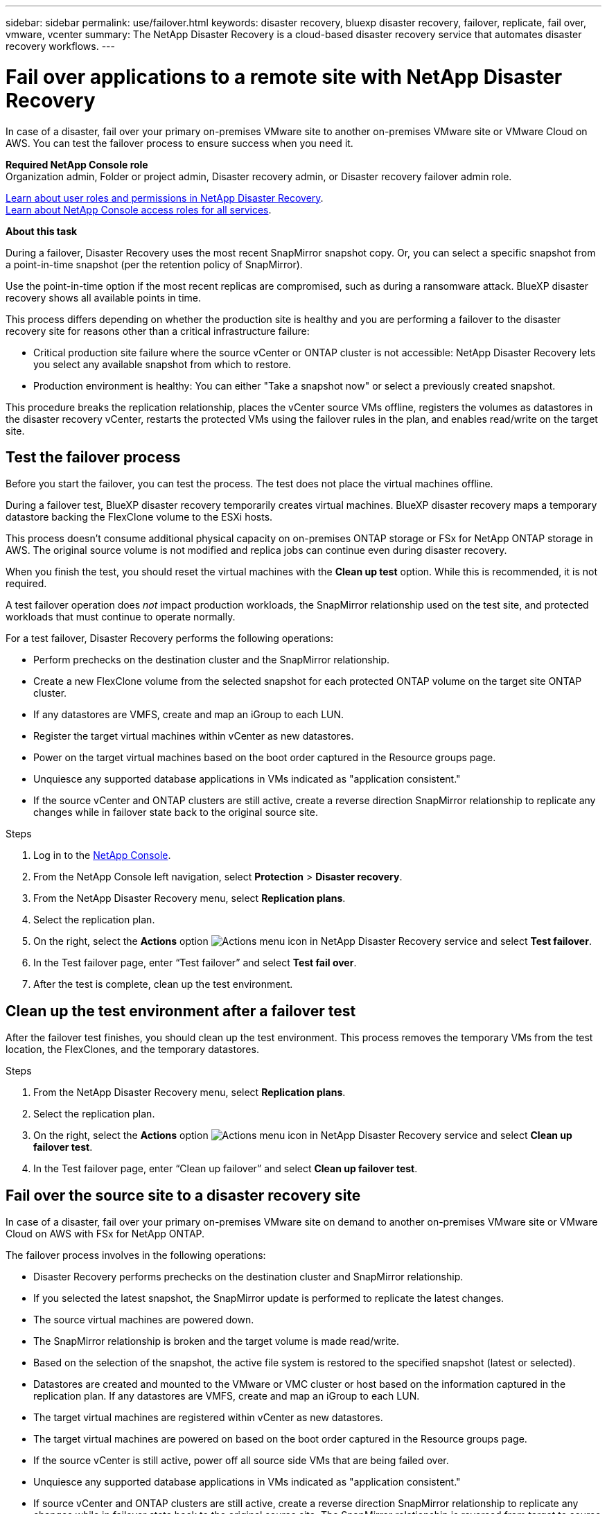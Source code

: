---
sidebar: sidebar
permalink: use/failover.html
keywords: disaster recovery, bluexp disaster recovery, failover, replicate, fail over, vmware, vcenter
summary: The NetApp Disaster Recovery is a cloud-based disaster recovery service that automates disaster recovery workflows.
---

= Fail over applications to a remote site with NetApp Disaster Recovery
:hardbreaks:
:icons: font
:imagesdir: ../media/use/

[.lead]
In case of a disaster, fail over your primary on-premises VMware site to another on-premises VMware site or VMware Cloud on AWS. You can test the failover process to ensure success when you need it.

*Required NetApp Console role*
Organization admin, Folder or project admin, Disaster recovery admin, or Disaster recovery failover admin role. 

link:../reference/dr-reference-roles.html[Learn about user roles and permissions in NetApp Disaster Recovery].
https://docs.netapp.com/us-en/bluexp-setup-admin/reference-iam-predefined-roles.html[Learn about NetApp Console access roles for all services^].

*About this task*

During a failover, Disaster Recovery uses the most recent SnapMirror snapshot copy. Or, you can select a specific snapshot from a point-in-time snapshot (per the retention policy of SnapMirror). 

Use the point-in-time option if the most recent replicas are compromised, such as during a ransomware attack. BlueXP disaster recovery shows all available points in time.

This process differs depending on whether the production site is healthy and you are performing a failover to the disaster recovery site for reasons other than a critical infrastructure failure:

* Critical production site failure where the source vCenter or ONTAP cluster is not accessible: NetApp Disaster Recovery lets you select any available snapshot from which to restore. 
* Production environment is healthy: You can either "Take a snapshot now" or select a previously created snapshot. 

This procedure breaks the replication relationship, places the vCenter source VMs offline, registers the volumes as datastores in the disaster recovery vCenter, restarts the protected VMs using the failover rules in the plan, and enables read/write on the target site. 


== Test the failover process

Before you start the failover, you can test the process. The test does not place the virtual machines offline. 

During a failover test, BlueXP disaster recovery temporarily creates virtual machines. BlueXP disaster recovery maps a temporary datastore backing the FlexClone volume to the ESXi hosts.

This process doesn’t consume additional physical capacity on on-premises ONTAP storage or FSx for NetApp ONTAP storage in AWS. The original source volume is not modified and replica jobs can continue even during disaster recovery.

When you finish the test, you should reset the virtual machines with the *Clean up test* option. While this is recommended, it is not required. 

A test failover operation does _not_ impact production workloads, the SnapMirror relationship used on the test site, and protected workloads that must continue to operate normally. 

For a test failover, Disaster Recovery performs the following operations:

* Perform prechecks on the destination cluster and the SnapMirror relationship.
* Create a new FlexClone volume from the selected snapshot for each protected ONTAP volume on the target site ONTAP cluster. 
* If any datastores are VMFS, create and map an iGroup to each LUN.
* Register the target virtual machines within vCenter as new datastores.
* Power on the target virtual machines based on the boot order captured in the Resource groups page.
* Unquiesce any supported database applications in VMs indicated as "application consistent."
* If the source vCenter and ONTAP clusters are still active, create a reverse direction SnapMirror relationship to replicate any changes while in failover state back to the original source site. 

.Steps 

. Log in to the https://console.netapp.com/[NetApp Console^].

. From the NetApp Console left navigation, select *Protection* > *Disaster recovery*. 
. From the NetApp Disaster Recovery menu, select *Replication plans*. 

. Select the replication plan.

. On the right, select the *Actions* option image:../use/icon-horizontal-dots.png[Actions menu icon in NetApp Disaster Recovery service] and select *Test failover*.

. In the Test failover page, enter “Test failover” and select *Test fail over*.  

. After the test is complete, clean up the test environment.


== Clean up the test environment after a failover test

After the failover test finishes, you should clean up the test environment. This process removes the temporary VMs from the test location, the FlexClones, and the temporary datastores. 

.Steps 

. From the NetApp Disaster Recovery menu, select *Replication plans*. 

. Select the replication plan.

. On the right, select the *Actions* option image:../use/icon-horizontal-dots.png[Actions menu icon in NetApp Disaster Recovery service]  and select *Clean up failover test*.

. In the Test failover page, enter “Clean up failover” and select *Clean up failover test*.  

== Fail over the source site to a disaster recovery site

In case of a disaster, fail over your primary on-premises VMware site on demand to another on-premises VMware site or VMware Cloud on AWS with FSx for NetApp ONTAP. 

The failover process involves in the following operations: 

* Disaster Recovery performs prechecks on the destination cluster and SnapMirror relationship. 
* If you selected the latest snapshot, the SnapMirror update is performed to replicate the latest changes. 
* The source virtual machines are powered down. 
* The SnapMirror relationship is broken and the target  volume is made read/write. 
* Based on the selection of the snapshot, the active file system is restored to the specified snapshot (latest or selected). 
* Datastores are created and mounted to the VMware or VMC cluster or host based on the information captured in the replication plan. If any datastores are VMFS, create and map an iGroup to each LUN. 
* The target virtual machines are registered within vCenter as new datastores.  
* The target virtual machines are powered on based on the boot order captured in the Resource groups page.  
* If the source vCenter is still active, power off all source side VMs that are being failed over. 
* Unquiesce any supported database applications in VMs indicated as "application consistent." 
* If source vCenter and ONTAP clusters are still active, create a reverse direction SnapMirror relationship to replicate any changes while in failover state back to the original source site. The SnapMirror relationship is reversed from target to source virtual machine. 


TIP: After the failover starts, you can see the recovered VMs in the vCenter of the disaster recovery site (virtual machines, networks, and datastores). By default, the virtual machines are recovered to the Workload folder.

.Steps 



. From the NetApp Disaster Recovery menu, select *Replication plans*. 

. Select the replication plan.

. On the right, select the *Actions* option image:../use/icon-horizontal-dots.png[Actions menu icon in NetApp Disaster Recovery service] and select *Fail over*.
+
image:dr-plan-failover3.png[Fail over page]

. In the Fail over page, either initiate a snapshot now or choose the snapshot for the datastore from which to recover.  The default is the latest. 
+
A snapshot of the current source will be taken and replicated to the current destination before the fail over occurs. 

. Optionally, select *Force failover* if you want the failover to occur even if an error is detected that would normally prevent the failover from occurring. 

. Optionally, select *Skip protection* if you want the service to not automatically create a reverse SnapMirror protection relationship after a replication plan failover. This is useful if you want to perform additional operations on the restored site before you bring it back online within NetApp Disaster Recovery. 
+
TIP: You can establish reverse protection by selecting *Protect resources* from the Replication plan Actions menu. This attempts to create a reverse replication relationship for each volume in the plan. You can run this job repeatedly until protection is restored. When protection is restored, you can initiate a failback in the usual way.

. Type "failover" in the box. 

. Select *Fail over*.

. To check the progress, in the menu, select *Job monitoring*.

